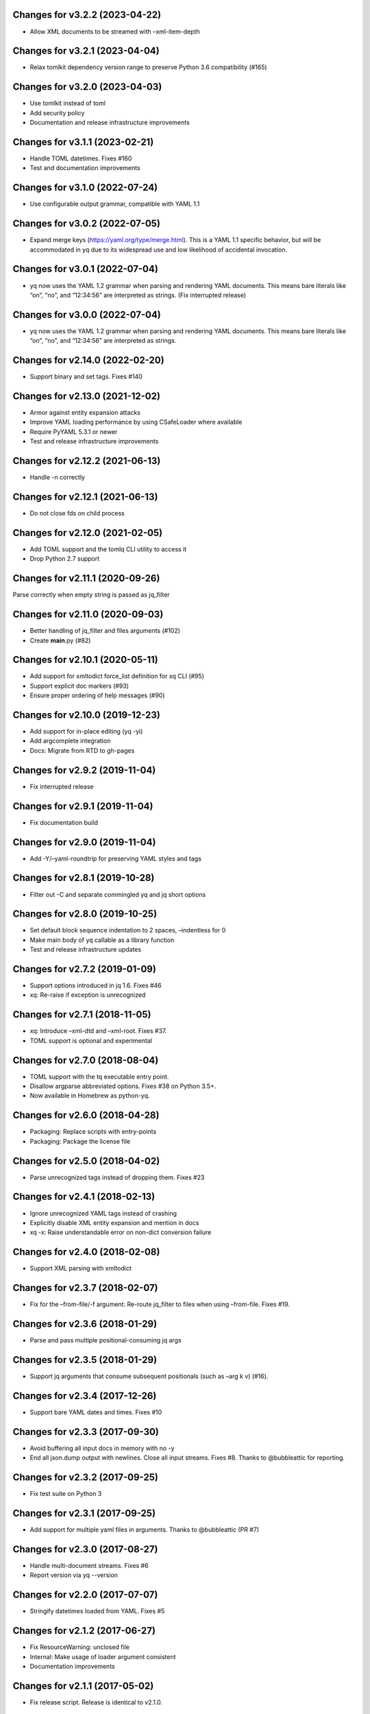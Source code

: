 Changes for v3.2.2 (2023-04-22)
===============================

-  Allow XML documents to be streamed with –xml-item-depth

Changes for v3.2.1 (2023-04-04)
===============================

-  Relax tomlkit dependency version range to preserve Python 3.6
   compatibility (#165)

Changes for v3.2.0 (2023-04-03)
===============================

-  Use tomlkit instead of toml

-  Add security policy

-  Documentation and release infrastructure improvements

Changes for v3.1.1 (2023-02-21)
===============================

-  Handle TOML datetimes. Fixes #160

-  Test and documentation improvements

Changes for v3.1.0 (2022-07-24)
===============================

-  Use configurable output grammar, compatible with YAML 1.1

Changes for v3.0.2 (2022-07-05)
===============================

-  Expand merge keys (https://yaml.org/type/merge.html). This is a YAML
   1.1 specific behavior, but will be accommodated in yq due to its
   widespread use and low likelihood of accidental invocation.

Changes for v3.0.1 (2022-07-04)
===============================

-  yq now uses the YAML 1.2 grammar when parsing and rendering YAML
   documents. This means bare literals like “on”, “no”, and “12:34:56”
   are interpreted as strings. (Fix interrupted release)

Changes for v3.0.0 (2022-07-04)
===============================

-  yq now uses the YAML 1.2 grammar when parsing and rendering YAML
   documents. This means bare literals like “on”, “no”, and “12:34:56”
   are interpreted as strings.

Changes for v2.14.0 (2022-02-20)
================================

-  Support binary and set tags. Fixes #140

Changes for v2.13.0 (2021-12-02)
================================

-  Armor against entity expansion attacks

-  Improve YAML loading performance by using CSafeLoader where available

-  Require PyYAML 5.3.1 or newer

-  Test and release infrastructure improvements

Changes for v2.12.2 (2021-06-13)
================================

-  Handle -n correctly

Changes for v2.12.1 (2021-06-13)
================================

-  Do not close fds on child process

Changes for v2.12.0 (2021-02-05)
================================

-  Add TOML support and the tomlq CLI utility to access it

-  Drop Python 2.7 support

Changes for v2.11.1 (2020-09-26)
================================

Parse correctly when empty string is passed as jq_filter

Changes for v2.11.0 (2020-09-03)
================================

-  Better handling of jq_filter and files arguments (#102)

-  Create **main**.py (#82)

Changes for v2.10.1 (2020-05-11)
================================

-  Add support for xmltodict force_list definition for xq CLI (#95)

-  Support explicit doc markers (#93)

-  Ensure proper ordering of help messages (#90)

Changes for v2.10.0 (2019-12-23)
================================

-  Add support for in-place editing (yq -yi)

-  Add argcomplete integration

-  Docs: Migrate from RTD to gh-pages

Changes for v2.9.2 (2019-11-04)
===============================

-  Fix interrupted release

Changes for v2.9.1 (2019-11-04)
===============================

-  Fix documentation build

Changes for v2.9.0 (2019-11-04)
===============================

-  Add -Y/–yaml-roundtrip for preserving YAML styles and tags

Changes for v2.8.1 (2019-10-28)
===============================

-  Filter out -C and separate commingled yq and jq short options

Changes for v2.8.0 (2019-10-25)
===============================

-  Set default block sequence indentation to 2 spaces, –indentless for 0

-  Make main body of yq callable as a library function

-  Test and release infrastructure updates

Changes for v2.7.2 (2019-01-09)
===============================

-  Support options introduced in jq 1.6. Fixes #46

-  xq: Re-raise if exception is unrecognized

Changes for v2.7.1 (2018-11-05)
===============================

-  xq: Introduce –xml-dtd and –xml-root. Fixes #37.

-  TOML support is optional and experimental

Changes for v2.7.0 (2018-08-04)
===============================

-  TOML support with the tq executable entry point.

-  Disallow argparse abbreviated options. Fixes #38 on Python 3.5+.

-  Now available in Homebrew as python-yq.

Changes for v2.6.0 (2018-04-28)
===============================

-  Packaging: Replace scripts with entry-points

-  Packaging: Package the license file

Changes for v2.5.0 (2018-04-02)
===============================

-  Parse unrecognized tags instead of dropping them. Fixes #23

Changes for v2.4.1 (2018-02-13)
===============================

-  Ignore unrecognized YAML tags instead of crashing

-  Explicitly disable XML entity expansion and mention in docs

-  xq -x: Raise understandable error on non-dict conversion failure

Changes for v2.4.0 (2018-02-08)
===============================

-  Support XML parsing with xmltodict

Changes for v2.3.7 (2018-02-07)
===============================

-  Fix for the –from-file/-f argument: Re-route jq_filter to files when
   using –from-file. Fixes #19.

Changes for v2.3.6 (2018-01-29)
===============================

-  Parse and pass multiple positional-consuming jq args

Changes for v2.3.5 (2018-01-29)
===============================

-  Support jq arguments that consume subsequent positionals (such as
   –arg k v) (#16).

Changes for v2.3.4 (2017-12-26)
===============================

-  Support bare YAML dates and times. Fixes #10

Changes for v2.3.3 (2017-09-30)
===============================

-  Avoid buffering all input docs in memory with no -y

-  End all json.dump output with newlines. Close all input streams.
   Fixes #8. Thanks to @bubbleattic for reporting.

Changes for v2.3.2 (2017-09-25)
===============================

-  Fix test suite on Python 3

Changes for v2.3.1 (2017-09-25)
===============================

-  Add support for multiple yaml files in arguments. Thanks to
   @bubbleattic (PR #7)

Changes for v2.3.0 (2017-08-27)
===============================

-  Handle multi-document streams. Fixes #6

-  Report version via yq --version

Changes for v2.2.0 (2017-07-07)
===============================

-  Stringify datetimes loaded from YAML. Fixes #5

Changes for v2.1.2 (2017-06-27)
===============================

-  Fix ResourceWarning: unclosed file

-  Internal: Make usage of loader argument consistent

-  Documentation improvements

Changes for v2.1.1 (2017-05-02)
===============================

-  Fix release script. Release is identical to v2.1.0.

Changes for v2.1.0 (2017-05-02)
===============================

-  yq now supports emitting YAML (round-trip YAML support) using "yq
   -y". Fixes #2.

-  Key order is now preserved in mappings/objects/dictionaries.

-  Passing input files by filename as an argument is now supported (in
   addition to providing data on standard input).

Changes for v2.0.2 (2017-01-16)
===============================

-  Test and documentation improvements

Changes for v2.0.1 (2017-01-14)
===============================

-  Fix description in setup.py

Changes for v2.0.0 (2017-01-14)
===============================

-  Begin 2.0.0 release series. This package's release series available
   on PyPI begins with version 2.0.0. Versions of ``yq`` prior to 2.0.0
   are distributed by https://github.com/abesto/yq and are not related
   to this package. No guarantees of compatibility are made between
   abesto/yq and kislyuk/yq. This package follows the
   ``Semantic   Versioning 2.0.0 <http://semver.org/>``\ \_ standard. To
   ensure proper operation, declare dependency version ranges according
   to SemVer. See the Readme for more information.
